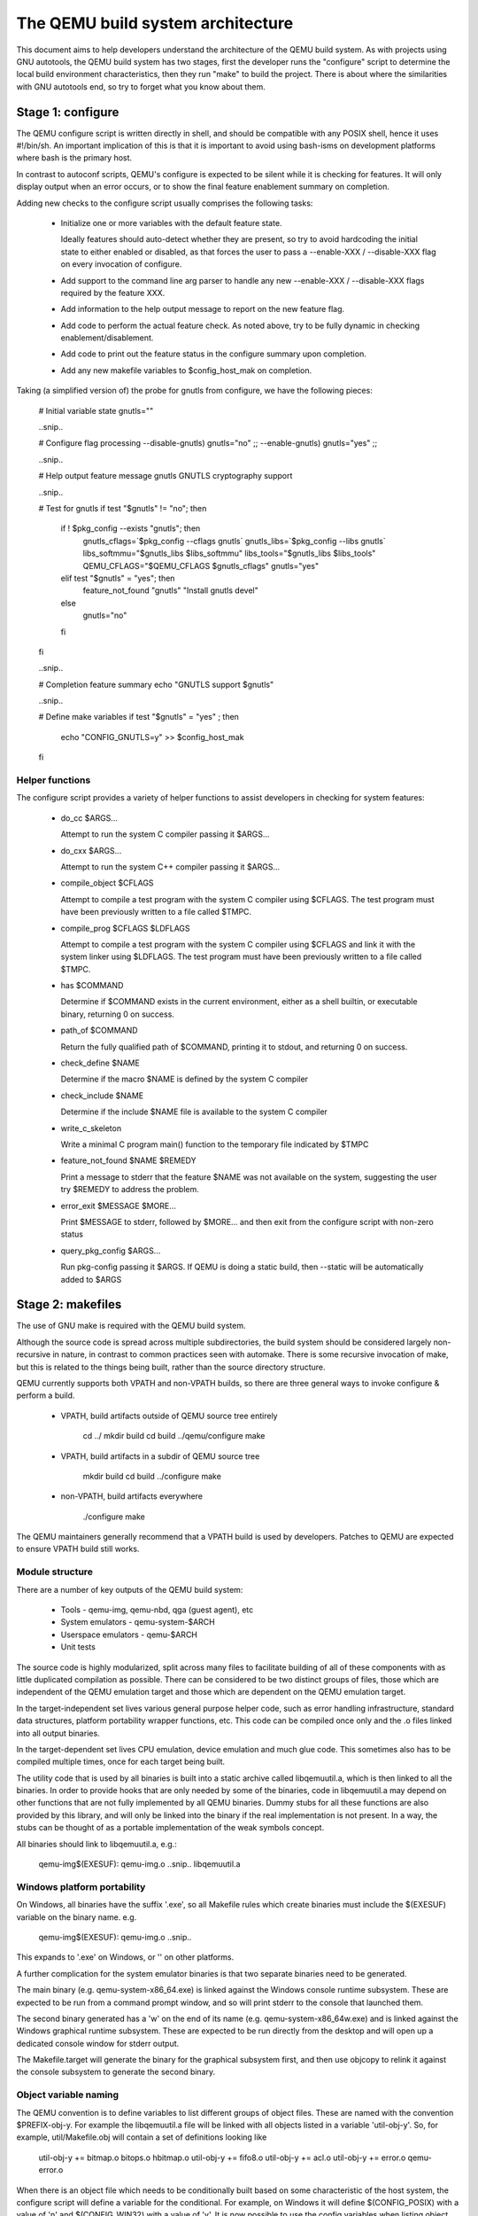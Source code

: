 ==================================
The QEMU build system architecture
==================================

This document aims to help developers understand the architecture of the
QEMU build system. As with projects using GNU autotools, the QEMU build
system has two stages, first the developer runs the "configure" script
to determine the local build environment characteristics, then they run
"make" to build the project. There is about where the similarities with
GNU autotools end, so try to forget what you know about them.


Stage 1: configure
==================

The QEMU configure script is written directly in shell, and should be
compatible with any POSIX shell, hence it uses #!/bin/sh. An important
implication of this is that it is important to avoid using bash-isms on
development platforms where bash is the primary host.

In contrast to autoconf scripts, QEMU's configure is expected to be
silent while it is checking for features. It will only display output
when an error occurs, or to show the final feature enablement summary
on completion.

Adding new checks to the configure script usually comprises the
following tasks:

 - Initialize one or more variables with the default feature state.

   Ideally features should auto-detect whether they are present,
   so try to avoid hardcoding the initial state to either enabled
   or disabled, as that forces the user to pass a --enable-XXX
   / --disable-XXX flag on every invocation of configure.

 - Add support to the command line arg parser to handle any new
   --enable-XXX / --disable-XXX flags required by the feature XXX.

 - Add information to the help output message to report on the new
   feature flag.

 - Add code to perform the actual feature check. As noted above, try to
   be fully dynamic in checking enablement/disablement.

 - Add code to print out the feature status in the configure summary
   upon completion.

 - Add any new makefile variables to $config_host_mak on completion.


Taking (a simplified version of) the probe for gnutls from configure,
we have the following pieces:

  # Initial variable state
  gnutls=""

  ..snip..

  # Configure flag processing
  --disable-gnutls) gnutls="no"
  ;;
  --enable-gnutls) gnutls="yes"
  ;;

  ..snip..

  # Help output feature message
  gnutls          GNUTLS cryptography support

  ..snip..

  # Test for gnutls
  if test "$gnutls" != "no"; then
     if ! $pkg_config --exists "gnutls"; then
        gnutls_cflags=`$pkg_config --cflags gnutls`
        gnutls_libs=`$pkg_config --libs gnutls`
        libs_softmmu="$gnutls_libs $libs_softmmu"
        libs_tools="$gnutls_libs $libs_tools"
        QEMU_CFLAGS="$QEMU_CFLAGS $gnutls_cflags"
        gnutls="yes"
     elif test "$gnutls" = "yes"; then
        feature_not_found "gnutls" "Install gnutls devel"
     else
        gnutls="no"
     fi
  fi

  ..snip..

  # Completion feature summary
  echo "GNUTLS support    $gnutls"

  ..snip..

  # Define make variables
  if test "$gnutls" = "yes" ; then
     echo "CONFIG_GNUTLS=y" >> $config_host_mak
  fi


Helper functions
----------------

The configure script provides a variety of helper functions to assist
developers in checking for system features:

 - do_cc $ARGS...

   Attempt to run the system C compiler passing it $ARGS...

 - do_cxx $ARGS...

   Attempt to run the system C++ compiler passing it $ARGS...

 - compile_object $CFLAGS

   Attempt to compile a test program with the system C compiler using
   $CFLAGS. The test program must have been previously written to a file
   called $TMPC.

 - compile_prog $CFLAGS $LDFLAGS

   Attempt to compile a test program with the system C compiler using
   $CFLAGS and link it with the system linker using $LDFLAGS. The test
   program must have been previously written to a file called $TMPC.

 - has $COMMAND

   Determine if $COMMAND exists in the current environment, either as a
   shell builtin, or executable binary, returning 0 on success.

 - path_of $COMMAND

   Return the fully qualified path of $COMMAND, printing it to stdout,
   and returning 0 on success.

 - check_define $NAME

   Determine if the macro $NAME is defined by the system C compiler

 - check_include $NAME

   Determine if the include $NAME file is available to the system C
   compiler

 - write_c_skeleton

   Write a minimal C program main() function to the temporary file
   indicated by $TMPC

 - feature_not_found $NAME $REMEDY

   Print a message to stderr that the feature $NAME was not available
   on the system, suggesting the user try $REMEDY to address the
   problem.

 - error_exit $MESSAGE $MORE...

   Print $MESSAGE to stderr, followed by $MORE... and then exit from the
   configure script with non-zero status

 - query_pkg_config $ARGS...

   Run pkg-config passing it $ARGS. If QEMU is doing a static build,
   then --static will be automatically added to $ARGS


Stage 2: makefiles
==================

The use of GNU make is required with the QEMU build system.

Although the source code is spread across multiple subdirectories, the
build system should be considered largely non-recursive in nature, in
contrast to common practices seen with automake. There is some recursive
invocation of make, but this is related to the things being built,
rather than the source directory structure.

QEMU currently supports both VPATH and non-VPATH builds, so there are
three general ways to invoke configure & perform a build.

 - VPATH, build artifacts outside of QEMU source tree entirely

     cd ../
     mkdir build
     cd build
     ../qemu/configure
     make

 - VPATH, build artifacts in a subdir of QEMU source tree

     mkdir build
     cd build
     ../configure
     make

 - non-VPATH, build artifacts everywhere

     ./configure
     make

The QEMU maintainers generally recommend that a VPATH build is used by
developers. Patches to QEMU are expected to ensure VPATH build still
works.


Module structure
----------------

There are a number of key outputs of the QEMU build system:

 - Tools - qemu-img, qemu-nbd, qga (guest agent), etc
 - System emulators - qemu-system-$ARCH
 - Userspace emulators - qemu-$ARCH
 - Unit tests

The source code is highly modularized, split across many files to
facilitate building of all of these components with as little duplicated
compilation as possible. There can be considered to be two distinct
groups of files, those which are independent of the QEMU emulation
target and those which are dependent on the QEMU emulation target.

In the target-independent set lives various general purpose helper code,
such as error handling infrastructure, standard data structures,
platform portability wrapper functions, etc. This code can be compiled
once only and the .o files linked into all output binaries.

In the target-dependent set lives CPU emulation, device emulation and
much glue code. This sometimes also has to be compiled multiple times,
once for each target being built.

The utility code that is used by all binaries is built into a
static archive called libqemuutil.a, which is then linked to all the
binaries. In order to provide hooks that are only needed by some of the
binaries, code in libqemuutil.a may depend on other functions that are
not fully implemented by all QEMU binaries.  Dummy stubs for all these
functions are also provided by this library, and will only be linked
into the binary if the real implementation is not present.  In a way,
the stubs can be thought of as a portable implementation of the weak
symbols concept.

All binaries should link to libqemuutil.a, e.g.:

 qemu-img$(EXESUF): qemu-img.o ..snip.. libqemuutil.a


Windows platform portability
----------------------------

On Windows, all binaries have the suffix '.exe', so all Makefile rules
which create binaries must include the $(EXESUF) variable on the binary
name. e.g.

 qemu-img$(EXESUF): qemu-img.o ..snip..

This expands to '.exe' on Windows, or '' on other platforms.

A further complication for the system emulator binaries is that
two separate binaries need to be generated.

The main binary (e.g. qemu-system-x86_64.exe) is linked against the
Windows console runtime subsystem. These are expected to be run from a
command prompt window, and so will print stderr to the console that
launched them.

The second binary generated has a 'w' on the end of its name (e.g.
qemu-system-x86_64w.exe) and is linked against the Windows graphical
runtime subsystem. These are expected to be run directly from the
desktop and will open up a dedicated console window for stderr output.

The Makefile.target will generate the binary for the graphical subsystem
first, and then use objcopy to relink it against the console subsystem
to generate the second binary.


Object variable naming
----------------------

The QEMU convention is to define variables to list different groups of
object files. These are named with the convention $PREFIX-obj-y. For
example the libqemuutil.a file will be linked with all objects listed
in a variable 'util-obj-y'. So, for example, util/Makefile.obj will
contain a set of definitions looking like

  util-obj-y += bitmap.o bitops.o hbitmap.o
  util-obj-y += fifo8.o
  util-obj-y += acl.o
  util-obj-y += error.o qemu-error.o

When there is an object file which needs to be conditionally built based
on some characteristic of the host system, the configure script will
define a variable for the conditional. For example, on Windows it will
define $(CONFIG_POSIX) with a value of 'n' and $(CONFIG_WIN32) with a
value of 'y'. It is now possible to use the config variables when
listing object files. For example,

  util-obj-$(CONFIG_WIN32) += oslib-win32.o qemu-thread-win32.o
  util-obj-$(CONFIG_POSIX) += oslib-posix.o qemu-thread-posix.o

On Windows this expands to

  util-obj-y += oslib-win32.o qemu-thread-win32.o
  util-obj-n += oslib-posix.o qemu-thread-posix.o

Since libqemutil.a links in $(util-obj-y), the POSIX specific files
listed against $(util-obj-n) are ignored on the Windows platform builds.


CFLAGS / LDFLAGS / LIBS handling
--------------------------------

There are many different binaries being built with differing purposes,
and some of them might even be 3rd party libraries pulled in via git
submodules. As such the use of the global CFLAGS variable is generally
avoided in QEMU, since it would apply to too many build targets.

Flags that are needed by any QEMU code (i.e. everything *except* GIT
submodule projects) are put in $(QEMU_CFLAGS) variable. For linker
flags the $(LIBS) variable is sometimes used, but a couple of more
targeted variables are preferred. $(libs_softmmu) is used for
libraries that must be linked to system emulator targets, $(LIBS_TOOLS)
is used for tools like qemu-img, qemu-nbd, etc and $(LIBS_QGA) is used
for the QEMU guest agent. There is currently no specific variable for
the userspace emulator targets as the global $(LIBS), or more targeted
variables shown below, are sufficient.

In addition to these variables, it is possible to provide cflags and
libs against individual source code files, by defining variables of the
form $FILENAME-cflags and $FILENAME-libs. For example, the curl block
driver needs to link to the libcurl library, so block/Makefile defines
some variables:

  curl.o-cflags      := $(CURL_CFLAGS)
  curl.o-libs        := $(CURL_LIBS)

The scope is a little different between the two variables. The libs get
used when linking any target binary that includes the curl.o object
file, while the cflags get used when compiling the curl.c file only.


Statically defined files
------------------------

The following key files are statically defined in the source tree, with
the rules needed to build QEMU. Their behaviour is influenced by a
number of dynamically created files listed later.

- Makefile

The main entry point used when invoking make to build all the components
of QEMU. The default 'all' target will naturally result in the build of
every component. The various tools and helper binaries are built
directly via a non-recursive set of rules.

Each system/userspace emulation target needs to have a slightly
different set of make rules / variables. Thus, make will be recursively
invoked for each of the emulation targets.

The recursive invocation will end up processing the toplevel
Makefile.target file (more on that later).


- */Makefile.objs

Since the source code is spread across multiple directories, the rules
for each file are similarly modularized. Thus each subdirectory
containing .c files will usually also contain a Makefile.objs file.
These files are not directly invoked by a recursive make, but instead
they are imported by the top level Makefile and/or Makefile.target

Each Makefile.objs usually just declares a set of variables listing the
.o files that need building from the source files in the directory. They
will also define any custom linker or compiler flags. For example in
block/Makefile.objs

  block-obj-$(CONFIG_LIBISCSI) += iscsi.o
  block-obj-$(CONFIG_CURL) += curl.o

  ..snip...

  iscsi.o-cflags     := $(LIBISCSI_CFLAGS)
  iscsi.o-libs       := $(LIBISCSI_LIBS)
  curl.o-cflags      := $(CURL_CFLAGS)
  curl.o-libs        := $(CURL_LIBS)

If there are any rules defined in the Makefile.objs file, they should
all use $(obj) as a prefix to the target, e.g.

  $(obj)/generated-tcg-tracers.h: $(obj)/generated-tcg-tracers.h-timestamp


- Makefile.target

This file provides the entry point used to build each individual system
or userspace emulator target. Each enabled target has its own
subdirectory. For example if configure is run with the argument
'--target-list=x86_64-softmmu', then a sub-directory 'x86_64-softmmu'
will be created, containing a 'Makefile' which symlinks back to
Makefile.target

So when the recursive '$(MAKE) -C x86_64-softmmu' is invoked, it ends up
using Makefile.target for the build rules.


- rules.mak

This file provides the generic helper rules for invoking build tools, in
particular the compiler and linker. This also contains the magic (hairy)
'unnest-vars' function which is used to merge the variable definitions
from all Makefile.objs in the source tree down into the main Makefile
context.


- default-configs/*.mak

The files under default-configs/ control what emulated hardware is built
into each QEMU system and userspace emulator targets. They merely contain
a list of config variable definitions like the machines that should be
included. For example, default-configs/aarch64-softmmu.mak has:

  include arm-softmmu.mak
  CONFIG_XLNX_ZYNQMP_ARM=y
  CONFIG_XLNX_VERSAL=y

These files rarely need changing unless new devices / hardware need to
be enabled for a particular system/userspace emulation target


- tests/Makefile

Rules for building the unit tests. This file is included directly by the
top level Makefile, so anything defined in this file will influence the
entire build system. Care needs to be taken when writing rules for tests
to ensure they only apply to the unit test execution / build.

- tests/docker/Makefile.include

Rules for Docker tests. Like tests/Makefile, this file is included
directly by the top level Makefile, anything defined in this file will
influence the entire build system.

- po/Makefile

Rules for building and installing the binary message catalogs from the
text .po file sources. This almost never needs changing for any reason.


Dynamically created files
-------------------------

The following files are generated dynamically by configure in order to
control the behaviour of the statically defined makefiles. This avoids
the need for QEMU makefiles to go through any pre-processing as seen
with autotools, where Makefile.am generates Makefile.in which generates
Makefile.


- config-host.mak

When configure has determined the characteristics of the build host it
will write a long list of variables to config-host.mak file. This
provides the various install directories, compiler / linker flags and a
variety of CONFIG_* variables related to optionally enabled features.
This is imported by the top level Makefile in order to tailor the build
output.

The variables defined here are those which are applicable to all QEMU
build outputs. Variables which are potentially different for each
emulator target are defined by the next file...

It is also used as a dependency checking mechanism. If make sees that
the modification timestamp on configure is newer than that on
config-host.mak, then configure will be re-run.


- config-host.h

The config-host.h file is used by source code to determine what features
are enabled. It is generated from the contents of config-host.mak using
the scripts/create_config program. This extracts all the CONFIG_* variables,
most of the HOST_* variables and a few other misc variables from
config-host.mak, formatting them as C preprocessor macros.


- $TARGET-NAME/config-target.mak

TARGET-NAME is the name of a system or userspace emulator, for example,
x86_64-softmmu denotes the system emulator for the x86_64 architecture.
This file contains the variables which need to vary on a per-target
basis. For example, it will indicate whether KVM or Xen are enabled for
the target and any other potential custom libraries needed for linking
the target.


- $TARGET-NAME/config-devices.mak

TARGET-NAME is again the name of a system or userspace emulator. The
config-devices.mak file is automatically generated by make using the
scripts/make_device_config.sh program, feeding it the
default-configs/$TARGET-NAME file as input.


- $TARGET-NAME/Makefile

This is the entrypoint used when make recurses to build a single system
or userspace emulator target. It is merely a symlink back to the
Makefile.target in the top level.


Useful make targets
===================

- help

  Print a help message for the most common build targets.

- print-VAR

  Print the value of the variable VAR. Useful for debugging the build
  system.
